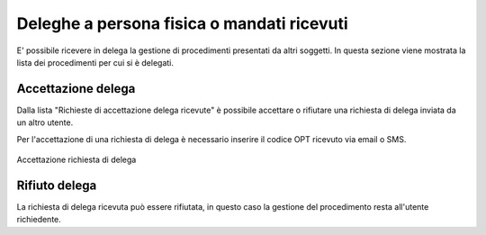 Deleghe a persona fisica o mandati ricevuti
===========================================

E' possibile ricevere in delega la gestione di procedimenti presentati da altri soggetti. In questa sezione viene mostrata la lista dei procedimenti per cui si è delegati.

Accettazione delega
~~~~~~~~~~~~~~~~~~~

Dalla lista "Richieste di accettazione delega ricevute" è possibile accettare o rifiutare una richiesta di delega inviata da un altro utente.

Per l'accettazione di una richiesta di delega è necessario inserire il codice OPT ricevuto via email o SMS.

.. figure:: /media/otpaccettazione_delega.png
   :align: center
   :name: otpaccettazione-delega
   :alt: Accettazione richiesta delega
   
   Accettazione richiesta di delega

Rifiuto delega
~~~~~~~~~~~~~~

La richiesta di delega ricevuta può essere rifiutata, in questo caso la gestione del procedimento resta all'utente richiedente.
